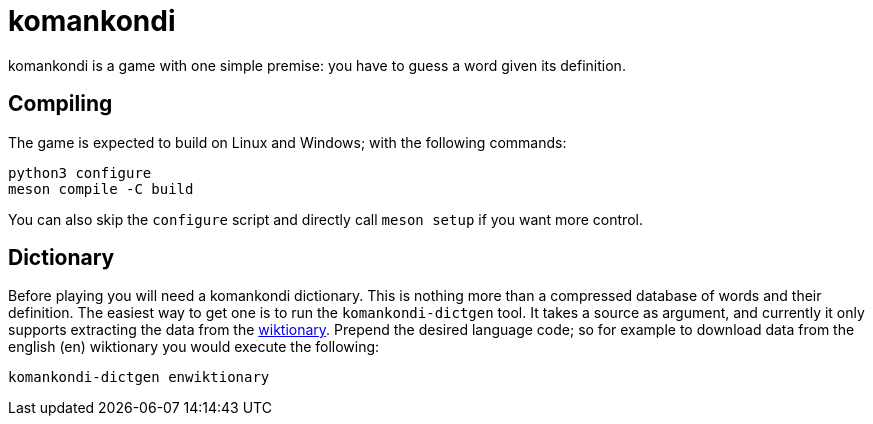 = komankondi

komankondi is a game with one simple premise: you have to guess a word given its definition.


== Compiling

The game is expected to build on Linux and Windows; with the following commands:
----
python3 configure
meson compile -C build
----

You can also skip the `configure` script and directly call `meson setup` if you want more control.


== Dictionary

Before playing you will need a komankondi dictionary.  This is nothing more than a compressed database of words and their definition.  The easiest way to get one is to run the `komankondi-dictgen` tool.  It takes a source as argument, and currently it only supports extracting the data from the https://wiktionary.org[wiktionary].  Prepend the desired language code; so for example to download data from the english (en) wiktionary you would execute the following:
----
komankondi-dictgen enwiktionary
----
